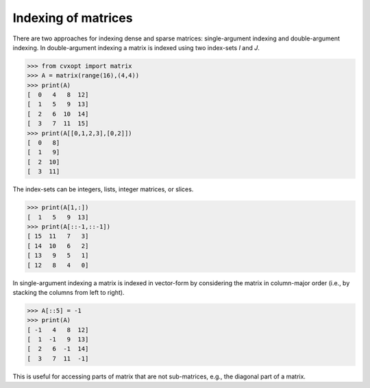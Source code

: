Indexing of matrices
""""""""""""""""""""

There are two approaches for indexing dense and sparse matrices: 
single-argument indexing and double-argument indexing.
In double-argument indexing a matrix is indexed using two index-sets 
`I` and `J`.

>>> from cvxopt import matrix
>>> A = matrix(range(16),(4,4))
>>> print(A)
[  0   4   8  12]
[  1   5   9  13]
[  2   6  10  14]
[  3   7  11  15]
>>> print(A[[0,1,2,3],[0,2]])
[  0   8]
[  1   9]
[  2  10]
[  3  11]

The index-sets can be integers, lists, integer matrices, or slices.

>>> print(A[1,:])
[  1   5   9  13]
>>> print(A[::-1,::-1])
[ 15  11   7   3]
[ 14  10   6   2]
[ 13   9   5   1]
[ 12   8   4   0]

In single-argument indexing a matrix is indexed in vector-form by 
considering the matrix in column-major order (i.e., by stacking the 
columns from left to right).

>>> A[::5] = -1
>>> print(A)
[ -1   4   8  12]
[  1  -1   9  13]
[  2   6  -1  14]
[  3   7  11  -1]

This is useful for accessing parts of matrix that are not sub-matrices, 
e.g., the diagonal part of a matrix.
